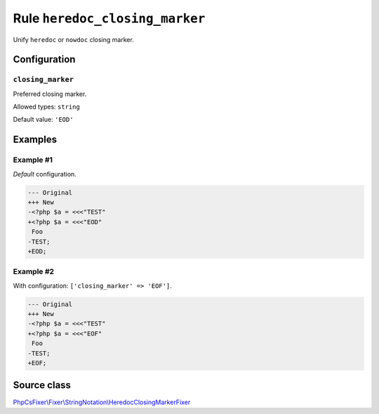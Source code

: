 ===============================
Rule ``heredoc_closing_marker``
===============================

Unify ``heredoc`` or ``nowdoc`` closing marker.

Configuration
-------------

``closing_marker``
~~~~~~~~~~~~~~~~~~

Preferred closing marker.

Allowed types: ``string``

Default value: ``'EOD'``

Examples
--------

Example #1
~~~~~~~~~~

*Default* configuration.

.. code-block:: diff

   --- Original
   +++ New
   -<?php $a = <<<"TEST"
   +<?php $a = <<<"EOD"
    Foo
   -TEST;
   +EOD;

Example #2
~~~~~~~~~~

With configuration: ``['closing_marker' => 'EOF']``.

.. code-block:: diff

   --- Original
   +++ New
   -<?php $a = <<<"TEST"
   +<?php $a = <<<"EOF"
    Foo
   -TEST;
   +EOF;
Source class
------------

`PhpCsFixer\\Fixer\\StringNotation\\HeredocClosingMarkerFixer <./../../../src/Fixer/StringNotation/HeredocClosingMarkerFixer.php>`_
